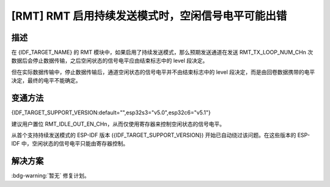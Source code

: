 [RMT] RMT 启用持续发送模式时，空闲信号电平可能出错
~~~~~~~~~~~~~~~~~~~~~~~~~~~~~~~~~~~~~~~~~~~~~~~~~~

.. only:: esp32c6

   .. tags::
      
      v0.0, v0.1, v0.2

.. only:: esp32s3

   .. tags::

      v0.0, v0.1, v0.2

描述
^^^^

在 {IDF_TARGET_NAME} 的 RMT 模块中，如果启用了持续发送模式，那么预期发送通道在发送 RMT_TX_LOOP_NUM_CHn 次数据后会停止数据传输，之后空闲状态的信号电平应由结束标志中的 level 段决定。

但在实际数据传输中，停止数据传输后，通道空闲状态的信号电平并不由结束标志中的 level 段决定，而是由回卷数据携带的电平决定，最终的电平不能确定。

变通方法
^^^^^^^^

{IDF_TARGET_SUPPORT_VERSION:default="",esp32s3="v5.0",esp32c6="v5.1"}

建议用户置位 RMT_IDLE_OUT_EN_CHn，从而仅使用寄存器来控制空闲状态的信号电平。

从首个支持持续发送模式的 ESP-IDF 版本 ({IDF_TARGET_SUPPORT_VERSION}) 开始已自动绕过该问题。在这些版本的 ESP-IDF 中，空闲状态的信号电平只能由寄存器控制。

解决方案
^^^^^^^^

:bdg-warning:`暂无` 修复计划。
